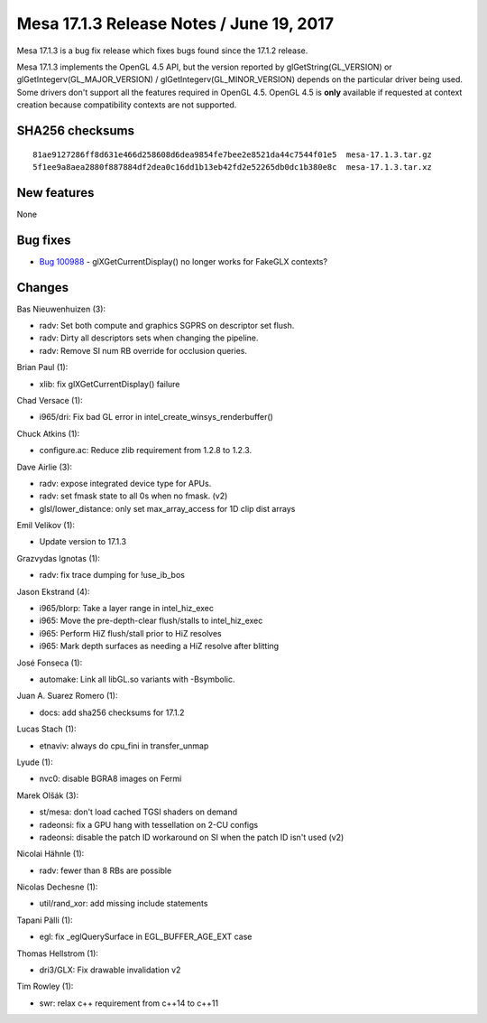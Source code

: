 Mesa 17.1.3 Release Notes / June 19, 2017
=========================================

Mesa 17.1.3 is a bug fix release which fixes bugs found since the 17.1.2
release.

Mesa 17.1.3 implements the OpenGL 4.5 API, but the version reported by
glGetString(GL_VERSION) or glGetIntegerv(GL_MAJOR_VERSION) /
glGetIntegerv(GL_MINOR_VERSION) depends on the particular driver being
used. Some drivers don't support all the features required in OpenGL
4.5. OpenGL 4.5 is **only** available if requested at context creation
because compatibility contexts are not supported.

SHA256 checksums
----------------

::

   81ae9127286ff8d631e466d258608d6dea9854fe7bee2e8521da44c7544f01e5  mesa-17.1.3.tar.gz
   5f1ee9a8aea2880f887884df2dea0c16dd1b13eb42fd2e52265db0dc1b380e8c  mesa-17.1.3.tar.xz

New features
------------

None

Bug fixes
---------

-  `Bug 100988 <https://bugs.freedesktop.org/show_bug.cgi?id=100988>`__
   - glXGetCurrentDisplay() no longer works for FakeGLX contexts?

Changes
-------

Bas Nieuwenhuizen (3):

-  radv: Set both compute and graphics SGPRS on descriptor set flush.
-  radv: Dirty all descriptors sets when changing the pipeline.
-  radv: Remove SI num RB override for occlusion queries.

Brian Paul (1):

-  xlib: fix glXGetCurrentDisplay() failure

Chad Versace (1):

-  i965/dri: Fix bad GL error in intel_create_winsys_renderbuffer()

Chuck Atkins (1):

-  configure.ac: Reduce zlib requirement from 1.2.8 to 1.2.3.

Dave Airlie (3):

-  radv: expose integrated device type for APUs.
-  radv: set fmask state to all 0s when no fmask. (v2)
-  glsl/lower_distance: only set max_array_access for 1D clip dist
   arrays

Emil Velikov (1):

-  Update version to 17.1.3

Grazvydas Ignotas (1):

-  radv: fix trace dumping for !use_ib_bos

Jason Ekstrand (4):

-  i965/blorp: Take a layer range in intel_hiz_exec
-  i965: Move the pre-depth-clear flush/stalls to intel_hiz_exec
-  i965: Perform HiZ flush/stall prior to HiZ resolves
-  i965: Mark depth surfaces as needing a HiZ resolve after blitting

José Fonseca (1):

-  automake: Link all libGL.so variants with -Bsymbolic.

Juan A. Suarez Romero (1):

-  docs: add sha256 checksums for 17.1.2

Lucas Stach (1):

-  etnaviv: always do cpu_fini in transfer_unmap

Lyude (1):

-  nvc0: disable BGRA8 images on Fermi

Marek Olšák (3):

-  st/mesa: don't load cached TGSI shaders on demand
-  radeonsi: fix a GPU hang with tessellation on 2-CU configs
-  radeonsi: disable the patch ID workaround on SI when the patch ID
   isn't used (v2)

Nicolai Hähnle (1):

-  radv: fewer than 8 RBs are possible

Nicolas Dechesne (1):

-  util/rand_xor: add missing include statements

Tapani Pälli (1):

-  egl: fix \_eglQuerySurface in EGL_BUFFER_AGE_EXT case

Thomas Hellstrom (1):

-  dri3/GLX: Fix drawable invalidation v2

Tim Rowley (1):

-  swr: relax c++ requirement from c++14 to c++11
